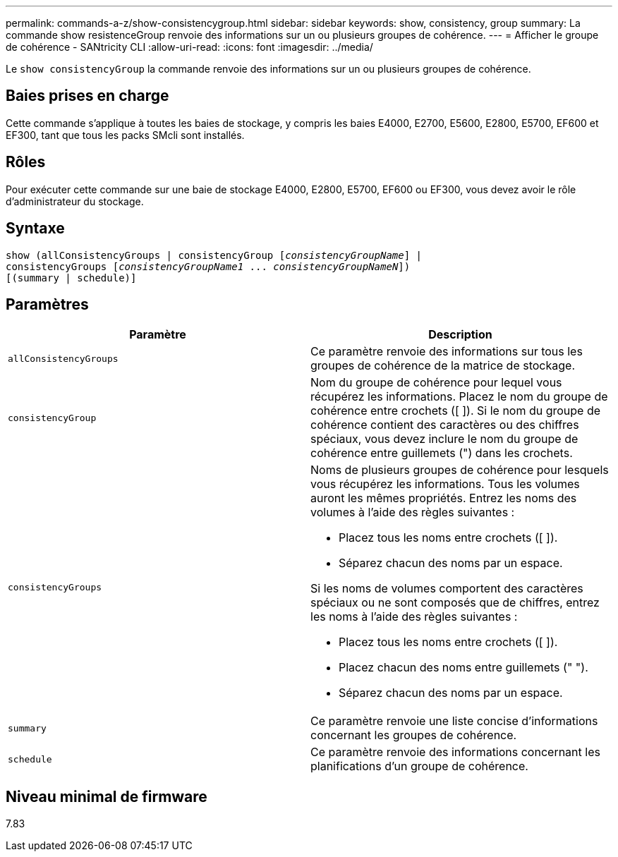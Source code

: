 ---
permalink: commands-a-z/show-consistencygroup.html 
sidebar: sidebar 
keywords: show, consistency, group 
summary: La commande show resistenceGroup renvoie des informations sur un ou plusieurs groupes de cohérence. 
---
= Afficher le groupe de cohérence - SANtricity CLI
:allow-uri-read: 
:icons: font
:imagesdir: ../media/


[role="lead"]
Le `show consistencyGroup` la commande renvoie des informations sur un ou plusieurs groupes de cohérence.



== Baies prises en charge

Cette commande s'applique à toutes les baies de stockage, y compris les baies E4000, E2700, E5600, E2800, E5700, EF600 et EF300, tant que tous les packs SMcli sont installés.



== Rôles

Pour exécuter cette commande sur une baie de stockage E4000, E2800, E5700, EF600 ou EF300, vous devez avoir le rôle d'administrateur du stockage.



== Syntaxe

[source, cli, subs="+macros"]
----
show (allConsistencyGroups | consistencyGroup pass:quotes[[_consistencyGroupName_]] |
consistencyGroups pass:quotes[[_consistencyGroupName1_ ... _consistencyGroupNameN_]])
[(summary | schedule)]
----


== Paramètres

[cols="2*"]
|===
| Paramètre | Description 


 a| 
`allConsistencyGroups`
 a| 
Ce paramètre renvoie des informations sur tous les groupes de cohérence de la matrice de stockage.



 a| 
`consistencyGroup`
 a| 
Nom du groupe de cohérence pour lequel vous récupérez les informations. Placez le nom du groupe de cohérence entre crochets ([ ]). Si le nom du groupe de cohérence contient des caractères ou des chiffres spéciaux, vous devez inclure le nom du groupe de cohérence entre guillemets (") dans les crochets.



 a| 
`consistencyGroups`
 a| 
Noms de plusieurs groupes de cohérence pour lesquels vous récupérez les informations. Tous les volumes auront les mêmes propriétés. Entrez les noms des volumes à l'aide des règles suivantes :

* Placez tous les noms entre crochets ([ ]).
* Séparez chacun des noms par un espace.


Si les noms de volumes comportent des caractères spéciaux ou ne sont composés que de chiffres, entrez les noms à l'aide des règles suivantes :

* Placez tous les noms entre crochets ([ ]).
* Placez chacun des noms entre guillemets (" ").
* Séparez chacun des noms par un espace.




 a| 
`summary`
 a| 
Ce paramètre renvoie une liste concise d'informations concernant les groupes de cohérence.



 a| 
`schedule`
 a| 
Ce paramètre renvoie des informations concernant les planifications d'un groupe de cohérence.

|===


== Niveau minimal de firmware

7.83
